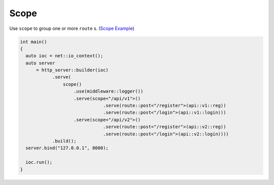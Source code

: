 .. _scope:

********************************************************************************
Scope
********************************************************************************

Use ``scope`` to group one or more ``route`` s. (`Scope Example <https://github.com/Ramirisu/fitoria/blob/main/example/web/scope.cpp>`_)

.. code-block:: cpp

   int main()
   {
     auto ioc = net::io_context();
     auto server
         = http_server::builder(ioc)
               .serve(
                   scope()
                       .use(middleware::logger())
                       .serve(scope<"/api/v1">()
                                  .serve(route::post<"/register">(api::v1::reg))
                                  .serve(route::post<"/login">(api::v1::login)))
                       .serve(scope<"/api/v2">()
                                  .serve(route::post<"/register">(api::v2::reg))
                                  .serve(route::post<"/login">(api::v2::login))))
               .build();
     server.bind("127.0.0.1", 8080);
   
     ioc.run();
   }
